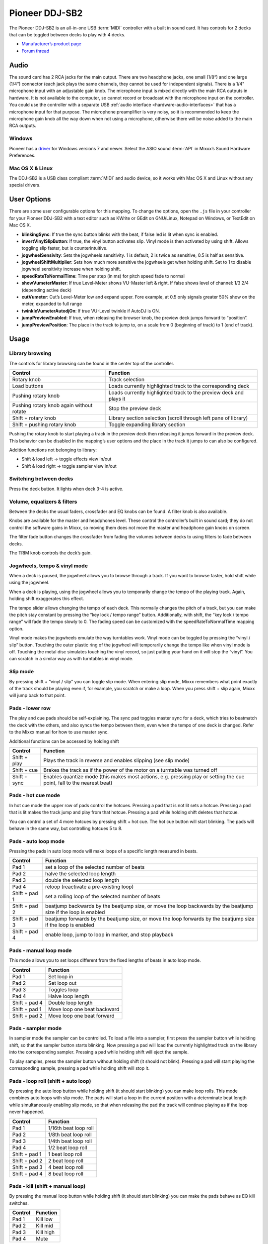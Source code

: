 Pioneer DDJ-SB2
===============

The Pioneer DDJ-SB2 is an all-in-one USB :term:`MIDI` controller with a built in sound card. It has controls for 2 decks that can be toggled between decks to play with 4 decks.

-  `Manufacturer’s product page <http://www.pioneerdj.com/en/product/controller/ddj-sb2/black/overview/>`__
-  `Forum thread <https://mixxx.discourse.group/t/pinoneer-ddj-sb2-midi-mapping/15373/26#p26782>`__

.. versionadded:: 2.0

Audio
-----

The sound card has 2 RCA jacks for the main output. There are two headphone jacks, one small (1/8“) and one large (1/4”) connector (each jack plays the same channels, they cannot be used for
independent signals). There is a 1/4" microphone input with an adjustable gain knob. The microphone input is mixed directly with the main RCA outputs in hardware. It is not available to the computer,
so cannot record or broadcast with the microphone input on the controller. You could use the controller with a separate USB :ref:`audio interface <hardware-audio-interfaces>` that has a
microphone input for that purpose. The microphone preamplifier is very noisy, so it is recommended to keep the microphone gain knob all the way down when not using a microphone, otherwise there will
be noise added to the main RCA outputs.

Windows
~~~~~~~

Pioneer has a `driver <https://www.pioneerdj.com/en/support/software/ddj-sb2/#drivers>`__ for Windows versions 7 and newer. Select the ASIO sound :term:`API` in Mixxx’s Sound Hardware Preferences.

Mac OS X & Linux
~~~~~~~~~~~~~~~~

The DDJ-SB2 is a USB class compliant :term:`MIDI` and audio device, so it works with Mac OS X and Linux without any special drivers.

User Options
------------

There are some user configurable options for this mapping. To change the options, open the ``.js`` file in your controller for your Pioneer DDJ-SB2 with a text editor such as KWrite or GEdit on GNU/Linux, Notepad on Windows, or TextEdit on Mac OS X.

-  **blinkingSync**: If true the sync button blinks with the beat, if false led is lit when sync is enabled.
-  **invertVinylSlipButton**: If true, the vinyl button activates slip. Vinyl mode is then activated by using shift. Allows toggling slip faster, but is counterintuitive.
-  **jogwheelSensivity**: Sets the jogwheels sensitivity. 1 is default, 2 is twice as sensitive, 0.5 is half as sensitive.
-  **jogwheelShiftMultiplier**: Sets how much more sensitive the jogwheels get when holding shift. Set to 1 to disable jogwheel sensitivity increase when holding shift.
-  **speedRateToNormalTime**: Time per step (in ms) for pitch speed fade to normal
-  **showVumeterMaster**: If true Level-Meter shows VU-Master left & right. If false shows level of channel: 1/3 2/4 (depending active deck)
-  **cutVumeter**: Cut’s Level-Meter low and expand upper. Fore example, at 0.5 only signals greater 50% show on the meter, expanded to full range
-  **twinkleVumeterAutodjOn**: If true VU-Level twinkle if AutoDJ is ON.
-  **jumpPreviewEnabled**: If true, when releasing the browser knob, the preview deck jumps forward to “position”.
-  **jumpPreviewPosition**: The place in the track to jump to, on a scale from 0 (beginning of track) to 1 (end of track).

Usage
-----

Library browsing
~~~~~~~~~~~~~~~~

The controls for library browsing can be found in the center top of the controller.

======================================== ==================================================================
Control                                  Function
======================================== ==================================================================
Rotary knob                              Track selection
Load buttons                             Loads currently highlighted track to the corresponding deck
Pushing rotary knob                      Loads currently highlighted track to the preview deck and plays it
Pushing rotary knob again without rotate Stop the preview deck
Shift + rotary knob                      Library section selection (scroll through left pane of library)
Shift + pushing rotary knob              Toggle expanding library section
======================================== ==================================================================

Pushing the rotary knob to start playing a track in the preview deck then releasing it jumps forward in the preview deck. This behavior can be disabled in the mapping’s user options and the place in
the track it jumps to can also be configured.

Addition functions not belonging to library:

-  Shift & load left -> toggle effects view in/out
-  Shift & load right -> toggle sampler view in/out

Switching between decks
~~~~~~~~~~~~~~~~~~~~~~~

Press the deck button. It lights when deck 3-4 is active.

Volume, equalizers & filters
~~~~~~~~~~~~~~~~~~~~~~~~~~~~

Between the decks the usual faders, crossfader and EQ knobs can be found. A filter knob is also available.

Knobs are available for the master and headphones level. These control the controller’s built in sound card; they do not control the software gains in Mixxx, so moving them does not move the master
and headphone gain knobs on screen.

The filter fade button changes the crossfader from fading the volumes between decks to using filters to fade between decks.

The TRIM knob controls the deck’s gain.

Jogwheels, tempo & vinyl mode
~~~~~~~~~~~~~~~~~~~~~~~~~~~~~

When a deck is paused, the jogwheel allows you to browse through a track. If you want to browse faster, hold shift while using the jogwheel.

When a deck is playing, using the jogwheel allows you to temporarily change the tempo of the playing track. Again, holding shift exaggerates this effect.

The tempo slider allows changing the tempo of each deck. This normally changes the pitch of a track, but you can make the pitch stay constant by pressing the “key lock / tempo range” button.
Additionally, with shift, the “key lock / tempo range” will fade the tempo slowly to 0. The fading speed can be customized with the speedRateToNormalTime mapping option.

Vinyl mode makes the jogwheels emulate the way turntables work. Vinyl mode can be toggled by pressing the “vinyl / slip” button. Touching the outer plastic ring of the jogwheel will temporarily change
the tempo like when vinyl mode is off. Touching the metal disc simulates touching the vinyl record, so just putting your hand on it will stop the “vinyl”. You can scratch in a similar way as with
turntables in vinyl mode.

Slip mode
~~~~~~~~~

By pressing shift + “vinyl / slip” you can toggle slip mode. When entering slip mode, Mixxx remembers what point exactly of the track should be playing even if, for example, you scratch or make a
loop. When you press shift + slip again, Mixxx will jump back to that point.

Pads - lower row
~~~~~~~~~~~~~~~~

The play and cue pads should be self-explaining. The sync pad toggles master sync for a deck, which tries to beatmatch the deck with the others, and also syncs the tempo between them, even when the
tempo of one deck is changed. Refer to the Mixxx manual for how to use master sync.

Additional functions can be accessed by holding shift

============ ======================================================================================================================
Control      Function
============ ======================================================================================================================
Shift + play Plays the track in reverse and enables slipping (see slip mode)
Shift + cue  Brakes the track as if the power of the motor on a turntable was turned off
Shift + sync Enables quantize mode (this makes most actions, e.g. pressing play or setting the cue point, fall to the nearest beat)
============ ======================================================================================================================

Pads - hot cue mode
~~~~~~~~~~~~~~~~~~~

In hot cue mode the upper row of pads control the hotcues. Pressing a pad that is not lit sets a hotcue. Pressing a pad that is lit makes the track jump and play from that hotcue. Pressing a pad while
holding shift deletes that hotcue.

You can control a set of 4 more hotcues by pressing shift + hot cue. The hot cue button will start blinking. The pads will behave in the same way, but controlling hotcues 5 to 8.

Pads - auto loop mode
~~~~~~~~~~~~~~~~~~~~~

Pressing the pads in auto loop mode will make loops of a specific length measured in beats.

============= ===============================================================================================================
Control       Function
============= ===============================================================================================================
Pad 1         set a loop of the selected number of beats
Pad 2         halve the selected loop length
Pad 3         double the selected loop length
Pad 4         reloop (reactivate a pre-existing loop)
Shift + pad 1 set a rolling loop of the selected number of beats
Shift + pad 2 beatjump backwards by the beatjump size, or move the loop backwards by the beatjump size if the loop is enabled
Shift + pad 3 beatjump forwards by the beatjump size, or move the loop forwards by the beatjump size if the loop is enabled
Shift + pad 4 enable loop, jump to loop in marker, and stop playback
============= ===============================================================================================================

Pads - manual loop mode
~~~~~~~~~~~~~~~~~~~~~~~

This mode allows you to set loops different from the fixed lengths of beats in auto loop mode.

============= ===========================
Control       Function
============= ===========================
Pad 1         Set loop in
Pad 2         Set loop out
Pad 3         Toggles loop
Pad 4         Halve loop length
Shift + pad 4 Double loop length
Shift + pad 1 Move loop one beat backward
Shift + pad 2 Move loop one beat forward
============= ===========================

Pads - sampler mode
~~~~~~~~~~~~~~~~~~~

In sampler mode the sampler can be controlled. To load a file into a sampler, first press the sampler button while holding shift, so that the sampler button starts blinking. Now pressing a pad will
load the currently highlighted track on the library into the corresponding sampler. Pressing a pad while holding shift will eject the sample.

To play samples, press the sampler button without holding shift (it should not blink). Pressing a pad will start playing the corresponding sample, pressing a pad while holding shift will stop it.

Pads - loop roll (shift + auto loop)
~~~~~~~~~~~~~~~~~~~~~~~~~~~~~~~~~~~~

By pressing the auto loop button while holding shift (it should start blinking) you can make loop rolls. This mode combines auto loops with slip mode. The pads will start a loop in the current
position with a determinate beat length while simultaneously enabling slip mode, so that when releasing the pad the track will continue playing as if the loop never happened.

============= =====================
Control       Function
============= =====================
Pad 1         1/16th beat loop roll
Pad 2         1/8th beat loop roll
Pad 3         1/4th beat loop roll
Pad 4         1/2 beat loop roll
Shift + pad 1 1 beat loop roll
Shift + pad 2 2 beat loop roll
Shift + pad 3 4 beat loop roll
Shift + pad 4 8 beat loop roll
============= =====================

Pads - kill (shift + manual loop)
~~~~~~~~~~~~~~~~~~~~~~~~~~~~~~~~~

By pressing the manual loop button while holding shift (it should start blinking) you can make the pads behave as EQ kill switches.

======= =========
Control Function
======= =========
Pad 1   Kill low
Pad 2   Kill mid
Pad 3   Kill high
Pad 4   Mute
======= =========

Effects
~~~~~~~

The knob controls the dry/wet knob of the whole effect chain when no effect is focused. When an effect is focused, the knob controls the metaknob of the focused effect. Focus an effect by pressing one
of the effect buttons. To switch the controller’s knob back to manipulating the dry/wet knob, unfocus by pressing the button of the focused effect again.

Press and hold an effect button to toggle the enable switch for that effect. The enable switches for each effect are not shown on the controller’s LEDs, so you need to look at the screen to check
whether an effect is on. All effects are off when Mixxx starts.

Use shift and the mixer knobs to control the parameters of the focused effect. The trim knob controls parameter 1, the equalizer knobs control parameters 2-4, and the filter knob controls parameter 5.

The DDJ-SB2 does not have enough buttons to control assigning effect units to different decks. You may want to set up a `custom keyboard
mapping <https://mixxx.org/manual/latest/chapters/advanced_topics.html#making-a-custom-keyboard-mapping>`__ to have easy access to those switches. Otherwise, you can use your mouse to click the
buttons on screen.

Auto DJ
~~~~~~~

Start/stop Auto DJ: Shift + DECK 4. If enabled in the user options enabled, the level meter LEDs twinkle.

Skip Track: Shift + DECK 3

Channel fader start
~~~~~~~~~~~~~~~~~~~

By moving a channel fader up from the very bottom while holding shift when a deck is paused, the deck will start playing. Moving the fader back to the bottom without releasing shift stops the deck and
moves it back to its original position.
